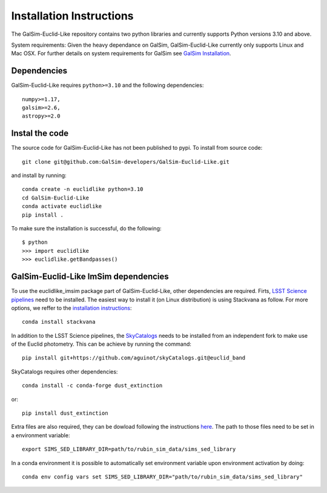 Installation Instructions
=========================
The GalSim-Euclid-Like repository contains two python libraries and currently supports Python versions 3.10 and above.

System requirements: Given the heavy dependance on GalSim, GalSim-Euclid-Like currently only supports Linux and Mac OSX. For 
further details on system requirements for GalSim see `GalSim Installation <https://github.com/GalSim-developers/GalSim/blob/main/INSTALL.rst>`_.

Dependencies
------------

GalSim-Euclid-Like requires ``python>=3.10`` and the following dependencies::

    numpy>=1.17,
    galsim>=2.6,
    astropy>=2.0
                                                                              
Instal the code
---------------

The source code for GalSim-Euclid-Like has not been published to pypi. To install from source code::

    git clone git@github.com:GalSim-developers/GalSim-Euclid-Like.git

and install by running::

    conda create -n euclidlike python=3.10
    cd GalSim-Euclid-Like
    conda activate euclidlike
    pip install .

To make sure the installation is successful, do the following::

    $ python
    >>> import euclidlike
    >>> euclidlike.getBandpasses()

GalSim-Euclid-Like ImSim dependencies
-------------------------------------

To use the euclidlike_imsim package part of GalSim-Euclid-Like, other dependencies are required.
Firts, `LSST Science pipelines <https://pipelines.lsst.io/index.html#>`_ need to be installed. The easiest way to install it (on Linux distribution) is using Stackvana as follow. For more options, we reffer to the `installation instructions <https://pipelines.lsst.io/index.html#installation>`_::

    conda install stackvana

In addition to the LSST Science pipelines, the `SkyCatalogs <https://lsstdesc.org/skyCatalogs/>`_ needs to be installed from an independent fork to make use of the Euclid photometry. This can be achieve by running the command::

    pip install git+https://github.com/aguinot/skyCatalogs.git@euclid_band

SkyCatalogs requires other dependencies::

    conda install -c conda-forge dust_extinction

or::

    pip install dust_extinction

Extra files are also required, they can be dowload following the instructions `here <https://lsstdesc.org/imSim/install.html#install-needed-data-files>`_. The path to those files need to be set in a environment variable::

    export SIMS_SED_LIBRARY_DIR=path/to/rubin_sim_data/sims_sed_library

In a conda environment it is possible to automatically set environment variable upon environment activation by doing::

    conda env config vars set SIMS_SED_LIBRARY_DIR="path/to/rubin_sim_data/sims_sed_library"
